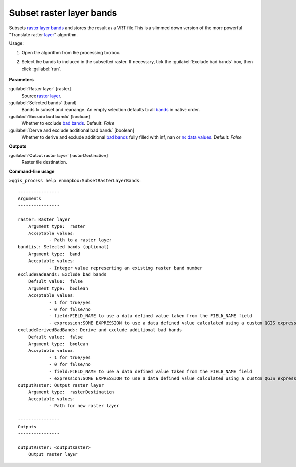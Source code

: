 
..
  ## AUTOGENERATED TITLE START

.. _alg-enmapbox-SubsetRasterLayerBands:

*************************
Subset raster layer bands
*************************

..
  ## AUTOGENERATED TITLE END


..
  ## AUTOGENERATED DESCRIPTION START

Subsets `raster layer <https://enmap-box.readthedocs.io/en/latest/general/glossary.html#term-raster-layer>`_ `bands <https://enmap-box.readthedocs.io/en/latest/general/glossary.html#term-band>`_ and stores the result as a VRT file.This is a slimmed down version of the more powerful "Translate raster `layer <https://enmap-box.readthedocs.io/en/latest/general/glossary.html#term-layer>`_" algorithm.


..
  ## AUTOGENERATED DESCRIPTION END


Usage:

1. Open the algorithm from the processing toolbox.

2. Select the bands to included in the subsetted raster. If necessary, tick the :guilabel:`Exclude bad bands` box, then click :guilabel:`run`.

    .. figure:: ../../processing_algorithms/raster_miscellaneous/img/subset_bands.png
       :align: center


..
  ## AUTOGENERATED PARAMETERS START

**Parameters**


:guilabel:`Raster layer` [raster]
    Source `raster layer <https://enmap-box.readthedocs.io/en/latest/general/glossary.html#term-raster-layer>`_.

:guilabel:`Selected bands` [band]
    Bands to subset and rearrange. An empty selection defaults to all `bands <https://enmap-box.readthedocs.io/en/latest/general/glossary.html#term-band>`_ in native order.

:guilabel:`Exclude bad bands` [boolean]
    Whether to exclude `bad bands <https://enmap-box.readthedocs.io/en/latest/general/glossary.html#term-bad-band>`_.
    Default: *False*


:guilabel:`Derive and exclude additional bad bands` [boolean]
    Whether to derive and exclude additional `bad bands <https://enmap-box.readthedocs.io/en/latest/general/glossary.html#term-bad-band>`_ fully filled with inf, nan or `no data values <https://enmap-box.readthedocs.io/en/latest/general/glossary.html#term-no-data-value>`_.
    Default: *False*



**Outputs**


:guilabel:`Output raster layer` [rasterDestination]
    Raster file destination.

..
  ## AUTOGENERATED PARAMETERS END

..
  ## AUTOGENERATED COMMAND USAGE START

**Command-line usage**

``>qgis_process help enmapbox:SubsetRasterLayerBands``::

    ----------------
    Arguments
    ----------------
    
    raster: Raster layer
    	Argument type:	raster
    	Acceptable values:
    		- Path to a raster layer
    bandList: Selected bands (optional)
    	Argument type:	band
    	Acceptable values:
    		- Integer value representing an existing raster band number
    excludeBadBands: Exclude bad bands
    	Default value:	false
    	Argument type:	boolean
    	Acceptable values:
    		- 1 for true/yes
    		- 0 for false/no
    		- field:FIELD_NAME to use a data defined value taken from the FIELD_NAME field
    		- expression:SOME EXPRESSION to use a data defined value calculated using a custom QGIS expression
    excludeDerivedBadBands: Derive and exclude additional bad bands
    	Default value:	false
    	Argument type:	boolean
    	Acceptable values:
    		- 1 for true/yes
    		- 0 for false/no
    		- field:FIELD_NAME to use a data defined value taken from the FIELD_NAME field
    		- expression:SOME EXPRESSION to use a data defined value calculated using a custom QGIS expression
    outputRaster: Output raster layer
    	Argument type:	rasterDestination
    	Acceptable values:
    		- Path for new raster layer
    
    ----------------
    Outputs
    ----------------
    
    outputRaster: <outputRaster>
    	Output raster layer
    
    


..
  ## AUTOGENERATED COMMAND USAGE END
